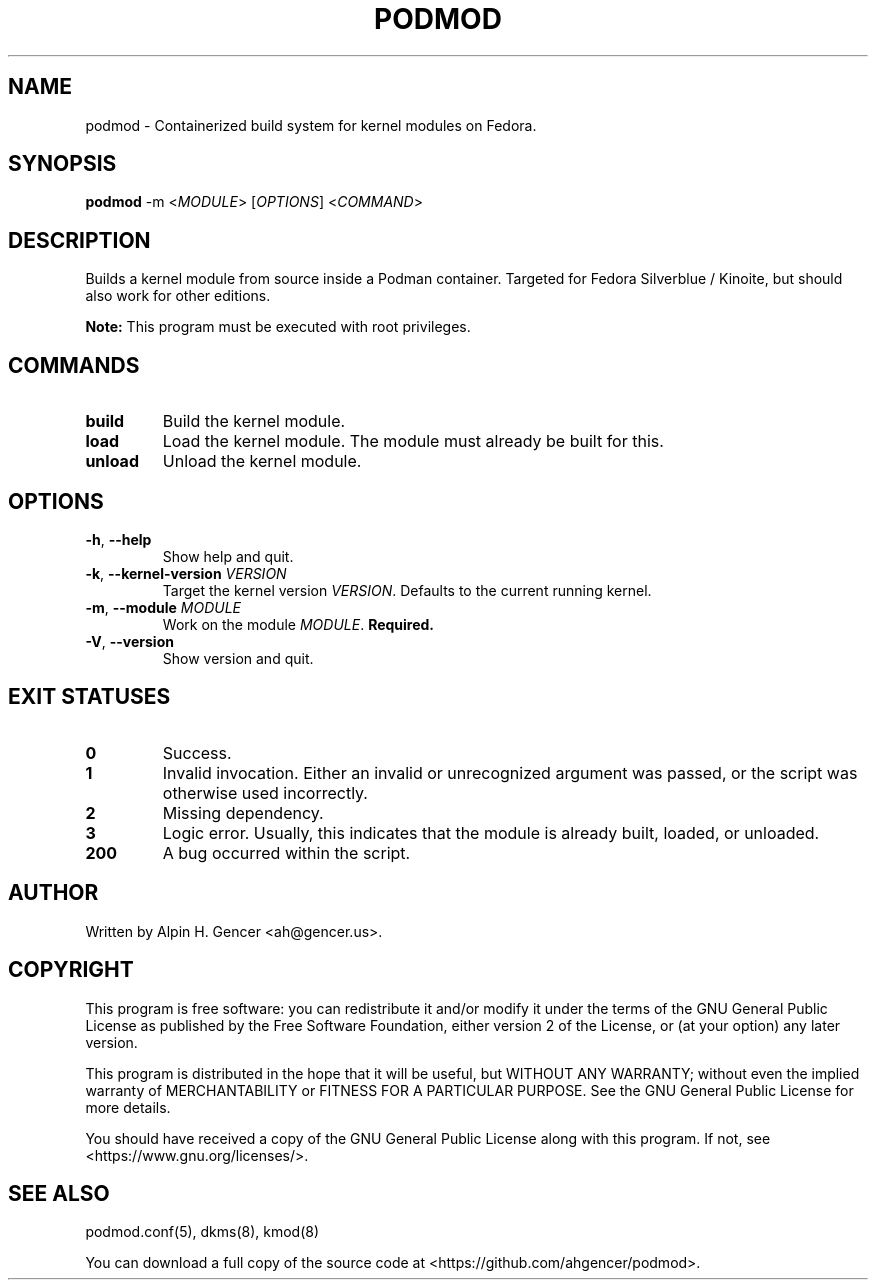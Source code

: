 .TH PODMOD 8 "October 2022" "podmod v0.2.2" "Podmod"
.SH NAME
podmod \- Containerized build system for kernel modules on Fedora.
.SH SYNOPSIS
.B podmod
-m <\fI\,MODULE\/\fR>
[\fI\,OPTIONS\/\fR]
<\fI\,COMMAND\/\fR>
.SH DESCRIPTION
Builds a kernel module from source inside a Podman container.
Targeted for Fedora Silverblue / Kinoite, but should also work for other editions.
.PP
\fBNote:\fR This program must be executed with root privileges.
.SH COMMANDS
.TP
\fBbuild\fR
Build the kernel module.
.TP
\fBload\fR
Load the kernel module. The module must already be built for this.
.TP
\fBunload\fR
Unload the kernel module.
.SH OPTIONS
.TP
\fB\-h\fR, \fB\-\-help\fR
Show help and quit.
.TP
\fB\-k\fR, \fB\-\-kernel\-version\fR \fI\,VERSION\/\fR
Target the kernel version \fI\,VERSION\/\fR. Defaults to the current running kernel.
.TP
\fB\-m\fR, \fB\-\-module\fR \fI\,MODULE\/\fR
Work on the module \fI\,MODULE\/\fR. \fBRequired.\fR
.TP
\fB\-V\fR, \fB\-\-version\fR
Show version and quit.
.SH "EXIT STATUSES"
.TP
\fB0\fR
Success.
.TP
\fB1\fR
Invalid invocation. Either an invalid or unrecognized argument was passed, or
the script was otherwise used incorrectly.
.TP
\fB\2\fR
Missing dependency.
.TP
\fB\3\fR
Logic error. Usually, this indicates that the module is already built, loaded, or unloaded.
.TP
\fB\200\fR
A bug occurred within the script.
.SH AUTHOR
Written by Alpin H. Gencer <ah@gencer.us>.
.SH COPYRIGHT
This program is free software: you can redistribute it and/or modify
it under the terms of the GNU General Public License as published by
the Free Software Foundation, either version 2 of the License, or
(at your option) any later version.

This program is distributed in the hope that it will be useful,
but WITHOUT ANY WARRANTY; without even the implied warranty of
MERCHANTABILITY or FITNESS FOR A PARTICULAR PURPOSE.  See the
GNU General Public License for more details.

You should have received a copy of the GNU General Public License
along with this program.  If not, see <https://www.gnu.org/licenses/>.
.SH "SEE ALSO"
podmod.conf(5), dkms(8), kmod(8)
.PP
You can download a full copy of the source code at <https://github.com/ahgencer/podmod>.
